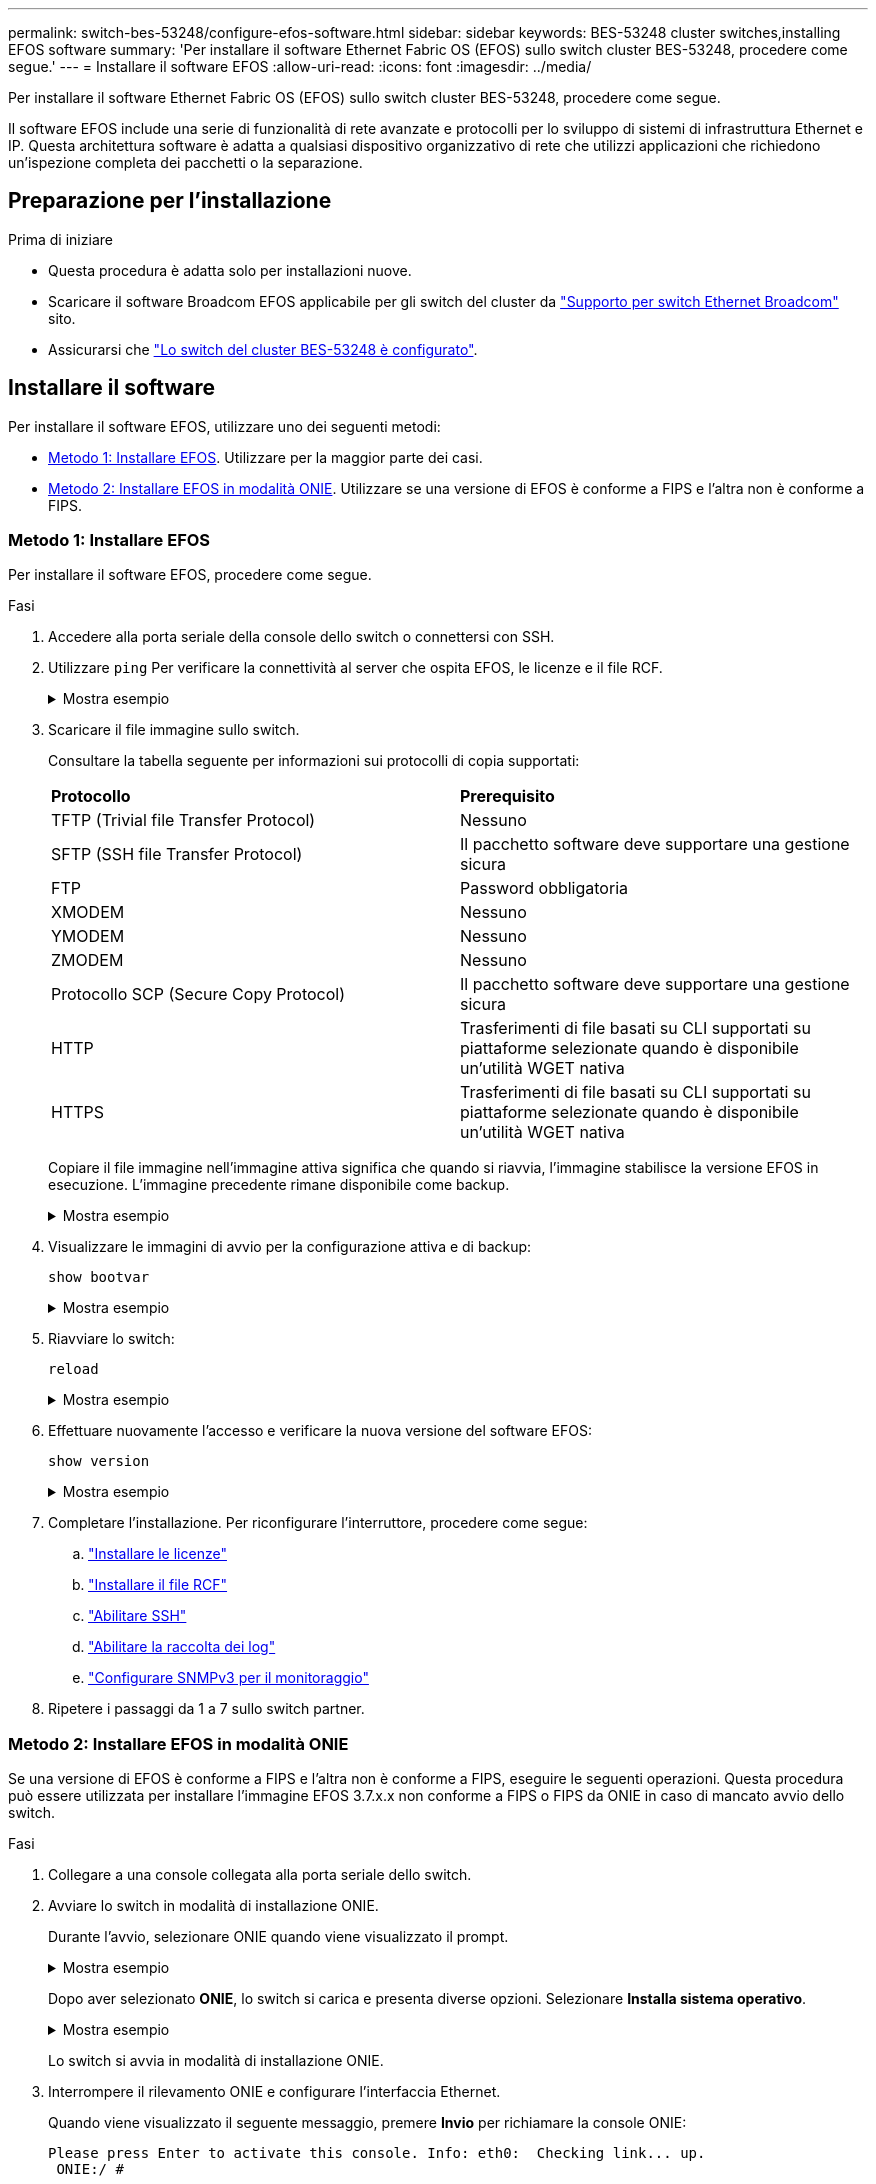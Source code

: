 ---
permalink: switch-bes-53248/configure-efos-software.html 
sidebar: sidebar 
keywords: BES-53248 cluster switches,installing EFOS software 
summary: 'Per installare il software Ethernet Fabric OS (EFOS) sullo switch cluster BES-53248, procedere come segue.' 
---
= Installare il software EFOS
:allow-uri-read: 
:icons: font
:imagesdir: ../media/


[role="lead"]
Per installare il software Ethernet Fabric OS (EFOS) sullo switch cluster BES-53248, procedere come segue.

Il software EFOS include una serie di funzionalità di rete avanzate e protocolli per lo sviluppo di sistemi di infrastruttura Ethernet e IP. Questa architettura software è adatta a qualsiasi dispositivo organizzativo di rete che utilizzi applicazioni che richiedono un'ispezione completa dei pacchetti o la separazione.



== Preparazione per l'installazione

.Prima di iniziare
* Questa procedura è adatta solo per installazioni nuove.
* Scaricare il software Broadcom EFOS applicabile per gli switch del cluster da https://www.broadcom.com/support/bes-switch["Supporto per switch Ethernet Broadcom"^] sito.
* Assicurarsi che link:configure-install-initial.html["Lo switch del cluster BES-53248 è configurato"].




== Installare il software

Per installare il software EFOS, utilizzare uno dei seguenti metodi:

* <<Metodo 1: Installare EFOS>>. Utilizzare per la maggior parte dei casi.
* <<Metodo 2: Installare EFOS in modalità ONIE>>. Utilizzare se una versione di EFOS è conforme a FIPS e l'altra non è conforme a FIPS.




=== Metodo 1: Installare EFOS

Per installare il software EFOS, procedere come segue.

.Fasi
. Accedere alla porta seriale della console dello switch o connettersi con SSH.
. Utilizzare `ping` Per verificare la connettività al server che ospita EFOS, le licenze e il file RCF.
+
.Mostra esempio
[%collapsible]
====
Questo esempio verifica che lo switch sia connesso al server all'indirizzo IP 172.19.2.1:

[listing, subs="+quotes"]
----
(cs2)# *ping 172.19.2.1*
Pinging 172.19.2.1 with 0 bytes of data:

Reply From 172.19.2.1: icmp_seq = 0. time= 5910 usec.
----
====
. Scaricare il file immagine sullo switch.
+
Consultare la tabella seguente per informazioni sui protocolli di copia supportati:

+
|===


| *Protocollo* | *Prerequisito* 


 a| 
TFTP (Trivial file Transfer Protocol)
 a| 
Nessuno



 a| 
SFTP (SSH file Transfer Protocol)
 a| 
Il pacchetto software deve supportare una gestione sicura



 a| 
FTP
 a| 
Password obbligatoria



 a| 
XMODEM
 a| 
Nessuno



 a| 
YMODEM
 a| 
Nessuno



 a| 
ZMODEM
 a| 
Nessuno



 a| 
Protocollo SCP (Secure Copy Protocol)
 a| 
Il pacchetto software deve supportare una gestione sicura



 a| 
HTTP
 a| 
Trasferimenti di file basati su CLI supportati su piattaforme selezionate quando è disponibile un'utilità WGET nativa



 a| 
HTTPS
 a| 
Trasferimenti di file basati su CLI supportati su piattaforme selezionate quando è disponibile un'utilità WGET nativa

|===
+
Copiare il file immagine nell'immagine attiva significa che quando si riavvia, l'immagine stabilisce la versione EFOS in esecuzione. L'immagine precedente rimane disponibile come backup.

+
.Mostra esempio
[%collapsible]
====
[listing, subs="+quotes"]
----
(cs2)# *copy sftp://root@172.19.2.1//tmp/EFOS-3.10.0.3.stk active*
Remote Password:********

Mode........................................... SFTP
Set Server IP.................................. 172.19.2.1
Path........................................... //tmp/
Filename....................................... EFOS-3.10.0.3.stk
Data Type...................................... Code
Destination Filename........................... active

Management access will be blocked for the duration of the transfer
Are you sure you want to start? (y/n) *y*
SFTP Code transfer starting...


File transfer operation completed successfully.
----
====
. Visualizzare le immagini di avvio per la configurazione attiva e di backup:
+
`show bootvar`

+
.Mostra esempio
[%collapsible]
====
[listing, subs="+quotes"]
----
(cs2)# *show bootvar*

Image Descriptions

 active :
 backup :

 Images currently available on Flash
--------------------------------------------------------------------
 unit      active      backup      current-active    next-active
--------------------------------------------------------------------
    1      3.7.0.4     3.7.0.4     3.7.0.4           3.10.0.3
----
====
. Riavviare lo switch:
+
`reload`

+
.Mostra esempio
[%collapsible]
====
[listing, subs="+quotes"]
----
(cs2)# *reload*

The system has unsaved changes.
Would you like to save them now? (y/n) *y*

Config file 'startup-config' created successfully .
Configuration Saved!
System will now restart!
----
====
. Effettuare nuovamente l'accesso e verificare la nuova versione del software EFOS:
+
`show version`

+
.Mostra esempio
[%collapsible]
====
[listing, subs="+quotes"]
----
(cs2)# *show version*

Switch: 1

System Description............................. BES-53248A1, 3.10.0.3, Linux 4.4.211-28a6fe76, 2016.05.00.04
Machine Type................................... BES-53248A1,
Machine Model.................................. BES-53248
Serial Number.................................. QTFCU38260023
Maintenance Level.............................. A
Manufacturer................................... 0xbc00
Burned In MAC Address.......................... D8:C4:97:71:0F:40
Software Version............................... 3.10.0.3
Operating System............................... Linux 4.4.211-28a6fe76
Network Processing Device...................... BCM56873_A0
CPLD Version................................... 0xff040c03

Additional Packages............................ BGP-4
...............................................	QOS
...............................................	Multicast
............................................... IPv6
............................................... Routing
............................................... Data Center
............................................... OpEN API
............................................... Prototype Open API
----
====
. Completare l'installazione.
Per riconfigurare l'interruttore, procedere come segue:
+
.. link:configure-licenses.html["Installare le licenze"]
.. link:configure-install-rcf.html["Installare il file RCF"]
.. link:configure-ssh.html["Abilitare SSH"]
.. link:CSHM_log_collection.html["Abilitare la raccolta dei log"]
.. link:CSHM_snmpv3.html["Configurare SNMPv3 per il monitoraggio"]


. Ripetere i passaggi da 1 a 7 sullo switch partner.




=== Metodo 2: Installare EFOS in modalità ONIE

Se una versione di EFOS è conforme a FIPS e l'altra non è conforme a FIPS, eseguire le seguenti operazioni. Questa procedura può essere utilizzata per installare l'immagine EFOS 3.7.x.x non conforme a FIPS o FIPS da ONIE in caso di mancato avvio dello switch.

.Fasi
. Collegare a una console collegata alla porta seriale dello switch.
. Avviare lo switch in modalità di installazione ONIE.
+
Durante l'avvio, selezionare ONIE quando viene visualizzato il prompt.

+
.Mostra esempio
[%collapsible]
====
[listing]
----
+--------------------------------------------------------------------+
|EFOS                                                                |
|*ONIE                                                               |
|                                                                    |
|                                                                    |
|                                                                    |
|                                                                    |
|                                                                    |
|                                                                    |
|                                                                    |
|                                                                    |
|                                                                    |
|                                                                    |
+--------------------------------------------------------------------+
----
====
+
Dopo aver selezionato *ONIE*, lo switch si carica e presenta diverse opzioni. Selezionare *Installa sistema operativo*.

+
.Mostra esempio
[%collapsible]
====
[listing]
----
+--------------------------------------------------------------------+
|*ONIE: Install OS                                                   |
| ONIE: Rescue                                                       |
| ONIE: Uninstall OS                                                 |
| ONIE: Update ONIE                                                  |
| ONIE: Embed ONIE                                                   |
| DIAG: Diagnostic Mode                                              |
| DIAG: Burn-In Mode                                                 |
|                                                                    |
|                                                                    |
|                                                                    |
|                                                                    |
|                                                                    |
+--------------------------------------------------------------------+
----
====
+
Lo switch si avvia in modalità di installazione ONIE.

. Interrompere il rilevamento ONIE e configurare l'interfaccia Ethernet.
+
Quando viene visualizzato il seguente messaggio, premere *Invio* per richiamare la console ONIE:

+
[listing]
----
Please press Enter to activate this console. Info: eth0:  Checking link... up.
 ONIE:/ #
----
+

NOTE: Il rilevamento ONIE continua e i messaggi vengono stampati sulla console.

+
[listing]
----
Stop the ONIE discovery
ONIE:/ # onie-discovery-stop
discover: installer mode detected.
Stopping: discover... done.
ONIE:/ #
----
. Configurare l'interfaccia Ethernet della porta di gestione dello switch e aggiungere il routing utilizzando `ifconfig eth0 <ipAddress> netmask <netmask> up` e. `route add default gw <gatewayAddress>`
+
[listing]
----
ONIE:/ # ifconfig eth0 10.10.10.10 netmask 255.255.255.0 up
ONIE:/ # route add default gw 10.10.10.1
----
. Verificare che il server che ospita il file di installazione ONIE sia raggiungibile:
+
`ping`

+
.Mostra esempio
[%collapsible]
====
[listing]
----
ONIE:/ # ping 50.50.50.50
PING 50.50.50.50 (50.50.50.50): 56 data bytes
64 bytes from 50.50.50.50: seq=0 ttl=255 time=0.429 ms
64 bytes from 50.50.50.50: seq=1 ttl=255 time=0.595 ms
64 bytes from 50.50.50.50: seq=2 ttl=255 time=0.369 ms
^C
--- 50.50.50.50 ping statistics ---
3 packets transmitted, 3 packets received, 0% packet loss
round-trip min/avg/max = 0.369/0.464/0.595 ms
ONIE:/ #
----
====
. Installare il nuovo software dello switch:
+
`ONIE:/ # onie-nos-install http://50.50.50.50/Software/onie-installer-x86_64`

+
.Mostra esempio
[%collapsible]
====
[listing]
----
ONIE:/ # onie-nos-install http://50.50.50.50/Software/onie-installer-x86_64
discover: installer mode detected.
Stopping: discover... done.
Info: Fetching http://50.50.50.50/Software/onie-installer-3.7.0.4 ...
Connecting to 50.50.50.50 (50.50.50.50:80)
installer            100% |*******************************| 48841k  0:00:00 ETA
ONIE: Executing installer: http://50.50.50.50/Software/onie-installer-3.7.0.4
Verifying image checksum ... OK.
Preparing image archive ... OK.
----
====
+
Il software installa e riavvia lo switch. Lasciare che lo switch si riavvii normalmente nella nuova versione di EFOS.

. Accedere e verificare che il nuovo software dello switch sia installato:
+
`show bootvar`

+
.Mostra esempio
[%collapsible]
====
[listing, subs="+quotes"]
----
(cs2)# *show bootvar*
Image Descriptions
active :
backup :
Images currently available on Flash
---- 	----------- -------- --------------- ------------
unit 	active 	    backup   current-active  next-active
---- 	----------- -------- --------------- ------------
 1      3.7.0.4     3.7.0.4    3.7.0.4        3.10.0.3
(cs2) #
----
====
. Completare l'installazione.
Lo switch viene riavviato senza alcuna configurazione applicata e viene ripristinato i valori predefiniti. Per riconfigurare l'interruttore, procedere come segue:
+
.. link:configure-install-initial.html["Configurare lo switch"]
.. link:configure-licenses.html["Installare le licenze"]
.. link:configure-install-rcf.html["Installare il file RCF"]
.. link:configure-ssh.html["Abilitare SSH"]
.. link:CSHM_log_collection.html["Abilitare la raccolta dei log"]
.. link:CSHM_snmpv3.html["Configurare SNMPv3 per il monitoraggio"]


. Ripetere i passaggi da 1 a 8 sullo switch partner.


.Cosa c'è dopo?
link:configure-licenses.html["Installare le licenze"] .
